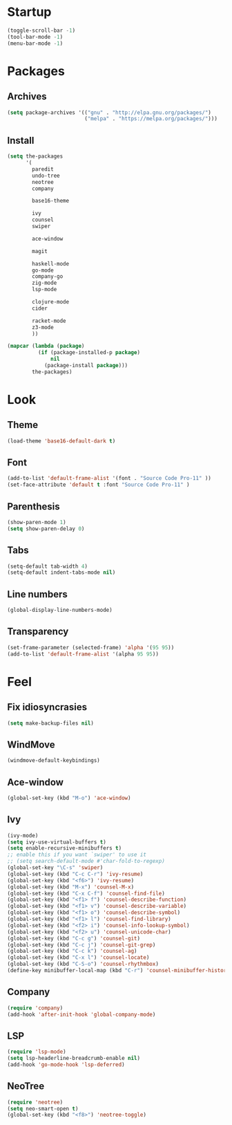* Startup
#+begin_src emacs-lisp
  (toggle-scroll-bar -1)
  (tool-bar-mode -1)
  (menu-bar-mode -1)
#+end_src

* Packages
** Archives
#+begin_src emacs-lisp
  (setq package-archives '(("gnu" . "http://elpa.gnu.org/packages/")
						   ("melpa" . "https://melpa.org/packages/")))
#+end_src

** Install
#+begin_src emacs-lisp
  (setq the-packages
        '(
          paredit
          undo-tree
          neotree
          company

          base16-theme

          ivy
          counsel
          swiper

          ace-window

          magit

          haskell-mode
          go-mode
          company-go
          zig-mode
          lsp-mode

          clojure-mode
          cider

          racket-mode
          z3-mode
          ))

  (mapcar (lambda (package)
            (if (package-installed-p package)
                nil
              (package-install package)))
          the-packages)
#+end_src

* Look
** Theme
#+begin_src emacs-lisp
  (load-theme 'base16-default-dark t)
#+end_src

** Font
#+begin_src emacs-lisp
  (add-to-list 'default-frame-alist '(font . "Source Code Pro-11" ))
  (set-face-attribute 'default t :font "Source Code Pro-11" )
#+end_src

** Parenthesis
#+begin_src emacs-lisp
  (show-paren-mode 1)
  (setq show-paren-delay 0)
#+end_src

** Tabs
#+begin_src emacs-lisp
  (setq-default tab-width 4)
  (setq-default indent-tabs-mode nil)
#+end_src

** Line numbers
#+begin_src emacs-lisp
  (global-display-line-numbers-mode)
#+end_src

** Transparency
#+begin_src emacs-lisp
  (set-frame-parameter (selected-frame) 'alpha '(95 95))
  (add-to-list 'default-frame-alist '(alpha 95 95))
#+end_src

* Feel
** Fix idiosyncrasies
#+begin_src emacs-lisp
  (setq make-backup-files nil)
#+end_src

** WindMove
#+begin_src emacs-lisp
  (windmove-default-keybindings)
#+end_src

** Ace-window
#+begin_src emacs-lisp
  (global-set-key (kbd "M-o") 'ace-window)
#+end_src

** Ivy
#+begin_src emacs-lisp
  (ivy-mode)
  (setq ivy-use-virtual-buffers t)
  (setq enable-recursive-minibuffers t)
  ;; enable this if you want `swiper' to use it
  ;; (setq search-default-mode #'char-fold-to-regexp)
  (global-set-key "\C-s" 'swiper)
  (global-set-key (kbd "C-c C-r") 'ivy-resume)
  (global-set-key (kbd "<f6>") 'ivy-resume)
  (global-set-key (kbd "M-x") 'counsel-M-x)
  (global-set-key (kbd "C-x C-f") 'counsel-find-file)
  (global-set-key (kbd "<f1> f") 'counsel-describe-function)
  (global-set-key (kbd "<f1> v") 'counsel-describe-variable)
  (global-set-key (kbd "<f1> o") 'counsel-describe-symbol)
  (global-set-key (kbd "<f1> l") 'counsel-find-library)
  (global-set-key (kbd "<f2> i") 'counsel-info-lookup-symbol)
  (global-set-key (kbd "<f2> u") 'counsel-unicode-char)
  (global-set-key (kbd "C-c g") 'counsel-git)
  (global-set-key (kbd "C-c j") 'counsel-git-grep)
  (global-set-key (kbd "C-c k") 'counsel-ag)
  (global-set-key (kbd "C-x l") 'counsel-locate)
  (global-set-key (kbd "C-S-o") 'counsel-rhythmbox)
  (define-key minibuffer-local-map (kbd "C-r") 'counsel-minibuffer-history)
#+end_src

** Company
#+begin_src emacs-lisp
  (require 'company)
  (add-hook 'after-init-hook 'global-company-mode)
#+end_src

** LSP
#+begin_src emacs-lisp
  (require 'lsp-mode)
  (setq lsp-headerline-breadcrumb-enable nil)
  (add-hook 'go-mode-hook 'lsp-deferred)
#+end_src

** NeoTree
#+begin_src emacs-lisp
  (require 'neotree)
  (setq neo-smart-open t)
  (global-set-key (kbd "<f8>") 'neotree-toggle)
#+end_src

